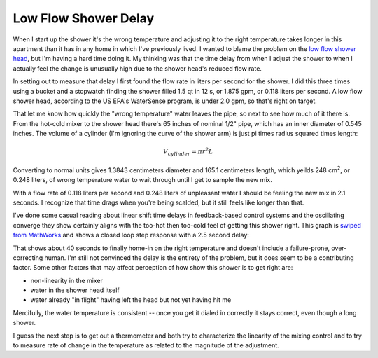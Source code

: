 Low Flow Shower Delay
=====================

When I start up the shower it's the wrong temperature and adjusting it to the
right temperature takes longer in this apartment than it has in any home in
which I've previously lived.  I wanted to blame the problem on the `low flow
shower head`_, but I'm having a hard time doing it.  My thinking was that the
time delay from when I adjust the shower to when I actually feel the change is
unusually high due to the shower head's reduced flow rate.

In setting out to measure that delay I first found the flow rate in liters per
second for the shower.  I did this three times using a bucket and a stopwatch
finding the shower filled 1.5 qt in 12 s, or 1.875 gpm, or 0.118 liters per
second.  A low flow shower head, according to the US EPA's WaterSense program,
is under 2.0 gpm, so that's right on target.

That let me know how quickly the "wrong temperature" water leaves the pipe, so
next to see how much of it there is.  From the hot-cold mixer to the shower head
there's 65 inches of nominal 1/2" pipe, which has an inner diameter of 0.545
inches.  The volume of a cylinder (I'm ignoring the curve of the shower arm) is
just pi times radius squared times length:

.. math::

  V_{cylinder} = \pi r^{2} L

Converting to normal units gives 1.3843 centimeters diameter and 165.1
centimeters length, which yeilds 248 |cubic-centimeters|, or 0.248 liters, of
wrong temperature water to wait through until I get to sample the new mix.

With a flow rate of 0.118 liters per second and 0.248 liters of unpleasant water
I should be feeling the new mix in 2.1 seconds.  I recognize that time drags
when you're being scalded, but it still feels like longer than that.

I've done some casual reading about linear shift time delays in feedback-based
control systems and the oscillating converge they show certainly aligns with the
too-hot then too-cold feel of getting this shower right.  This graph is `swiped
from MathWorks`_ and shows a closed loop step response with a 2.5 second delay:

.. attachment-image:: delayed-control.png
   :width: 560px
   :height: 420px
   :target: http://www.mathworks.com/products/control/demos.html?file=/products/demos/shipping/control/MADelayResponse.html
   :alt: Closed loop step response with 2.5 second delay.

That shows about 40 seconds to finally home-in on the right temperature and
doesn't include a failure-prone, over-correcting human.  I'm still not convinced
the delay is the entirety of the problem, but it does seem to be a contributing
factor.  Some other factors that may affect perception of how show this shower
is to get right are:

- non-linearity in the mixer
- water in the shower head itself
- water already "in flight" having left the head but not yet having hit me

Mercifully, the water temperature is consistent -- once you get it dialed in
correctly it stays correct, even though a long shower.

I guess the next step is to get out a thermometer and both try to characterize
the linearity of the mixing control and to try to measure rate of change in the
temperature as related to the magnitude of the adjustment.

.. _low flow shower head: https://en.wikipedia.org/wiki/Shower#Shower_heads
.. _swiped from MathWorks: http://www.mathworks.com/products/control/demos.html?file=/products/demos/shipping/control/MADelayResponse.html
.. |cubic-centimeters| replace:: cm\ :sup:`2`

.. tags: funny, ideas-built

